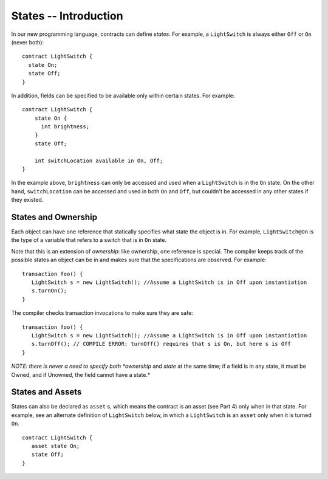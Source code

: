 States -- Introduction
=======================

In our new programming language, contracts can define *states*. For example, a ``LightSwitch`` is always  either ``Off`` or ``On`` (never both):

::

   contract LightSwitch {
     state On;
     state Off;
   }

In addition, fields can be specified to be available only within certain states. For example: 

::

   contract LightSwitch {
       state On {
         int brightness;
       }
       state Off;

       int switchLocation available in On, Off;
   }

In the example above, ``brightness`` can only be accessed and used when a ``LightSwitch`` is in the ``On`` state. On the other hand, ``switchLocation`` can be accessed and used in both ``On`` and ``Off``, but couldn't be accessed in any other states if they existed.

States and Ownership
---------------------
Each object can have one reference that statically specifies what state the object is in. For example, 
``LightSwitch@On`` is the type of a variable that refers to a switch that is in ``On`` state.
   
Note that this is an extension of *ownership*: like ownership, one reference is special. The compiler keeps track 
of the possible states an object can be in and makes sure that the specifications are observed. For example:
  
::

   transaction foo() {
      LightSwitch s = new LightSwitch(); //Assume a LightSwitch is in Off upon instantiation
      s.turnOn();
   }
  
The compiler checks transaction invocations to make sure they are safe:
  
::

   transaction foo() {
      LightSwitch s = new LightSwitch(); //Assume a LightSwitch is in Off upon instantiation
      s.turnOff(); // COMPILE ERROR: turnOff() requires that s is On, but here s is Off
   }
  
*NOTE: there is never a need to specify both *ownership* and *state* at the same time; if a field is in any state, it must be Owned, and if Unowned, the field cannot have a state.*

States and Assets
------------------

States can also be declared as ``asset`` s, which means the contract is an asset (see Part 4) only when in that state.
For example, see an alternate definition of ``LightSwitch`` below, in which a ``LightSwitch`` is an  ``asset`` only
when it is turned ``On``. 

::

   contract LightSwitch {
      asset state On;
      state Off;
   }



